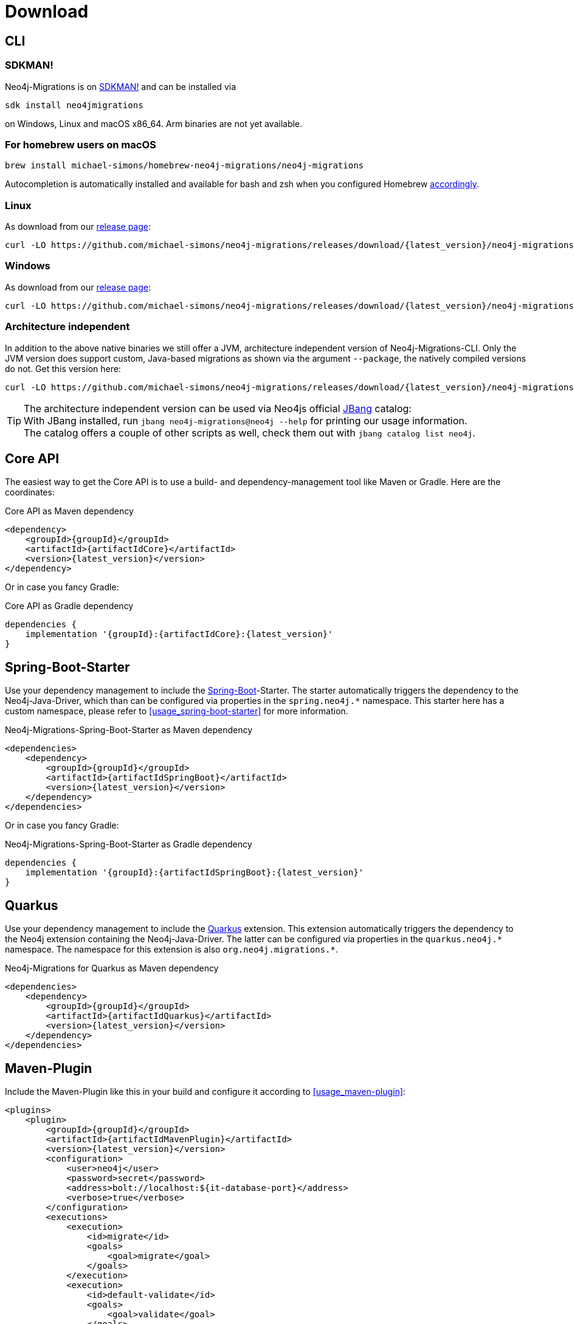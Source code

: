 [[download]]
= Download

[[download_cli]]
== CLI

=== SDKMAN!

Neo4j-Migrations is on https://sdkman.io/sdks#neo4jmigrations[SDKMAN!] and can be installed via

[source,console]
----
sdk install neo4jmigrations
----

on Windows, Linux and macOS x86_64.
Arm binaries are not yet available.

[[download_cli_brew]]
=== For homebrew users on macOS

[source,console]
----
brew install michael-simons/homebrew-neo4j-migrations/neo4j-migrations
----

Autocompletion is automatically installed and available for bash and zsh when you configured Homebrew https://docs.brew.sh/Shell-Completion[accordingly].

=== Linux

As download from our https://github.com/michael-simons/neo4j-migrations/releases[release page]:

[source,console,subs="verbatim,attributes"]
----
curl -LO https://github.com/michael-simons/neo4j-migrations/releases/download/{latest_version}/neo4j-migrations-{latest_version}-linux-x86_64.zip
----

=== Windows

As download from our https://github.com/michael-simons/neo4j-migrations/releases[release page]:

[source,console,subs="verbatim,attributes"]
----
curl -LO https://github.com/michael-simons/neo4j-migrations/releases/download/{latest_version}/neo4j-migrations-{latest_version}-windows-x86_64.zip
----

=== Architecture independent

In addition to the above native binaries we still offer a JVM, architecture independent version of Neo4j-Migrations-CLI.
Only the JVM version does support custom, Java-based migrations as shown via the argument `--package`, the natively compiled versions do not.
Get this version here:

[source,console,subs="verbatim,attributes"]
----
curl -LO https://github.com/michael-simons/neo4j-migrations/releases/download/{latest_version}/neo4j-migrations-{latest_version}.zip
----

TIP: The architecture independent version can be used via Neo4js official https://www.jbang.dev[JBang] catalog:
     +
     With JBang installed, run `jbang neo4j-migrations@neo4j --help` for printing our usage information.
     +
     The catalog offers a couple of other scripts as well, check them out with `jbang catalog list neo4j`.

[[download_core]]
== Core API

The easiest way to get the Core API is to use a build- and dependency-management tool like Maven or Gradle.
Here are the coordinates:

[source,xml,subs="verbatim,attributes"]
.Core API as Maven dependency
----
<dependency>
    <groupId>{groupId}</groupId>
    <artifactId>{artifactIdCore}</artifactId>
    <version>{latest_version}</version>
</dependency>
----

Or in case you fancy Gradle:

[source,groovy,subs="verbatim,attributes"]
.Core API as Gradle dependency
----
dependencies {
    implementation '{groupId}:{artifactIdCore}:{latest_version}'
}
----

[[download_springboot]]
== Spring-Boot-Starter

Use your dependency management to include the https://start.spring.io[Spring-Boot]-Starter.
The starter automatically triggers the dependency to the Neo4j-Java-Driver, which than can be configured via properties in the `spring.neo4j.*` namespace.
This starter here has a custom namespace, please refer to <<usage_spring-boot-starter>> for more information.

[source,xml,subs="verbatim,attributes"]
.Neo4j-Migrations-Spring-Boot-Starter as Maven dependency
----
<dependencies>
    <dependency>
        <groupId>{groupId}</groupId>
        <artifactId>{artifactIdSpringBoot}</artifactId>
        <version>{latest_version}</version>
    </dependency>
</dependencies>
----

Or in case you fancy Gradle:

[source,xml,subs="verbatim,attributes"]
.Neo4j-Migrations-Spring-Boot-Starter as Gradle dependency
----
dependencies {
    implementation '{groupId}:{artifactIdSpringBoot}:{latest_version}'
}
----

[[download_quarkus]]
== Quarkus

Use your dependency management to include the https://quarkus.io[Quarkus] extension.
This extension automatically triggers the dependency to the Neo4j extension containing the Neo4j-Java-Driver.
The latter can be configured via properties in the `++quarkus.neo4j.*++` namespace.
The namespace for this extension is also `++org.neo4j.migrations.*++`.

[source,xml,subs="verbatim,attributes"]
.Neo4j-Migrations for Quarkus as Maven dependency
----
<dependencies>
    <dependency>
        <groupId>{groupId}</groupId>
        <artifactId>{artifactIdQuarkus}</artifactId>
        <version>{latest_version}</version>
    </dependency>
</dependencies>
----

== Maven-Plugin

Include the Maven-Plugin like this in your build and configure it according to <<usage_maven-plugin>>:

[source,xml,subs="verbatim,attributes"]
----
<plugins>
    <plugin>
        <groupId>{groupId}</groupId>
        <artifactId>{artifactIdMavenPlugin}</artifactId>
        <version>{latest_version}</version>
        <configuration>
            <user>neo4j</user>
            <password>secret</password>
            <address>bolt://localhost:${it-database-port}</address>
            <verbose>true</verbose>
        </configuration>
        <executions>
            <execution>
                <id>migrate</id>
                <goals>
                    <goal>migrate</goal>
                </goals>
            </execution>
            <execution>
                <id>default-validate</id>
                <goals>
                    <goal>validate</goal>
                </goals>
            </execution>
        </executions>
    </plugin>
</plugins>
----
